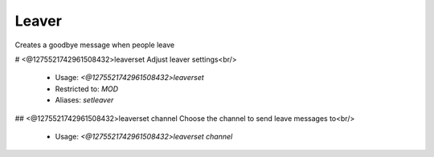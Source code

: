 Leaver
======

Creates a goodbye message when people leave

# <@1275521742961508432>leaverset
Adjust leaver settings<br/>
 - Usage: `<@1275521742961508432>leaverset`
 - Restricted to: `MOD`
 - Aliases: `setleaver`


## <@1275521742961508432>leaverset channel
Choose the channel to send leave messages to<br/>
 - Usage: `<@1275521742961508432>leaverset channel`


